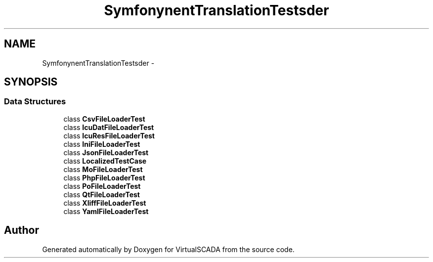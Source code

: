 .TH "Symfony\Component\Translation\Tests\Loader" 3 "Tue Apr 14 2015" "Version 1.0" "VirtualSCADA" \" -*- nroff -*-
.ad l
.nh
.SH NAME
Symfony\Component\Translation\Tests\Loader \- 
.SH SYNOPSIS
.br
.PP
.SS "Data Structures"

.in +1c
.ti -1c
.RI "class \fBCsvFileLoaderTest\fP"
.br
.ti -1c
.RI "class \fBIcuDatFileLoaderTest\fP"
.br
.ti -1c
.RI "class \fBIcuResFileLoaderTest\fP"
.br
.ti -1c
.RI "class \fBIniFileLoaderTest\fP"
.br
.ti -1c
.RI "class \fBJsonFileLoaderTest\fP"
.br
.ti -1c
.RI "class \fBLocalizedTestCase\fP"
.br
.ti -1c
.RI "class \fBMoFileLoaderTest\fP"
.br
.ti -1c
.RI "class \fBPhpFileLoaderTest\fP"
.br
.ti -1c
.RI "class \fBPoFileLoaderTest\fP"
.br
.ti -1c
.RI "class \fBQtFileLoaderTest\fP"
.br
.ti -1c
.RI "class \fBXliffFileLoaderTest\fP"
.br
.ti -1c
.RI "class \fBYamlFileLoaderTest\fP"
.br
.in -1c
.SH "Author"
.PP 
Generated automatically by Doxygen for VirtualSCADA from the source code\&.
